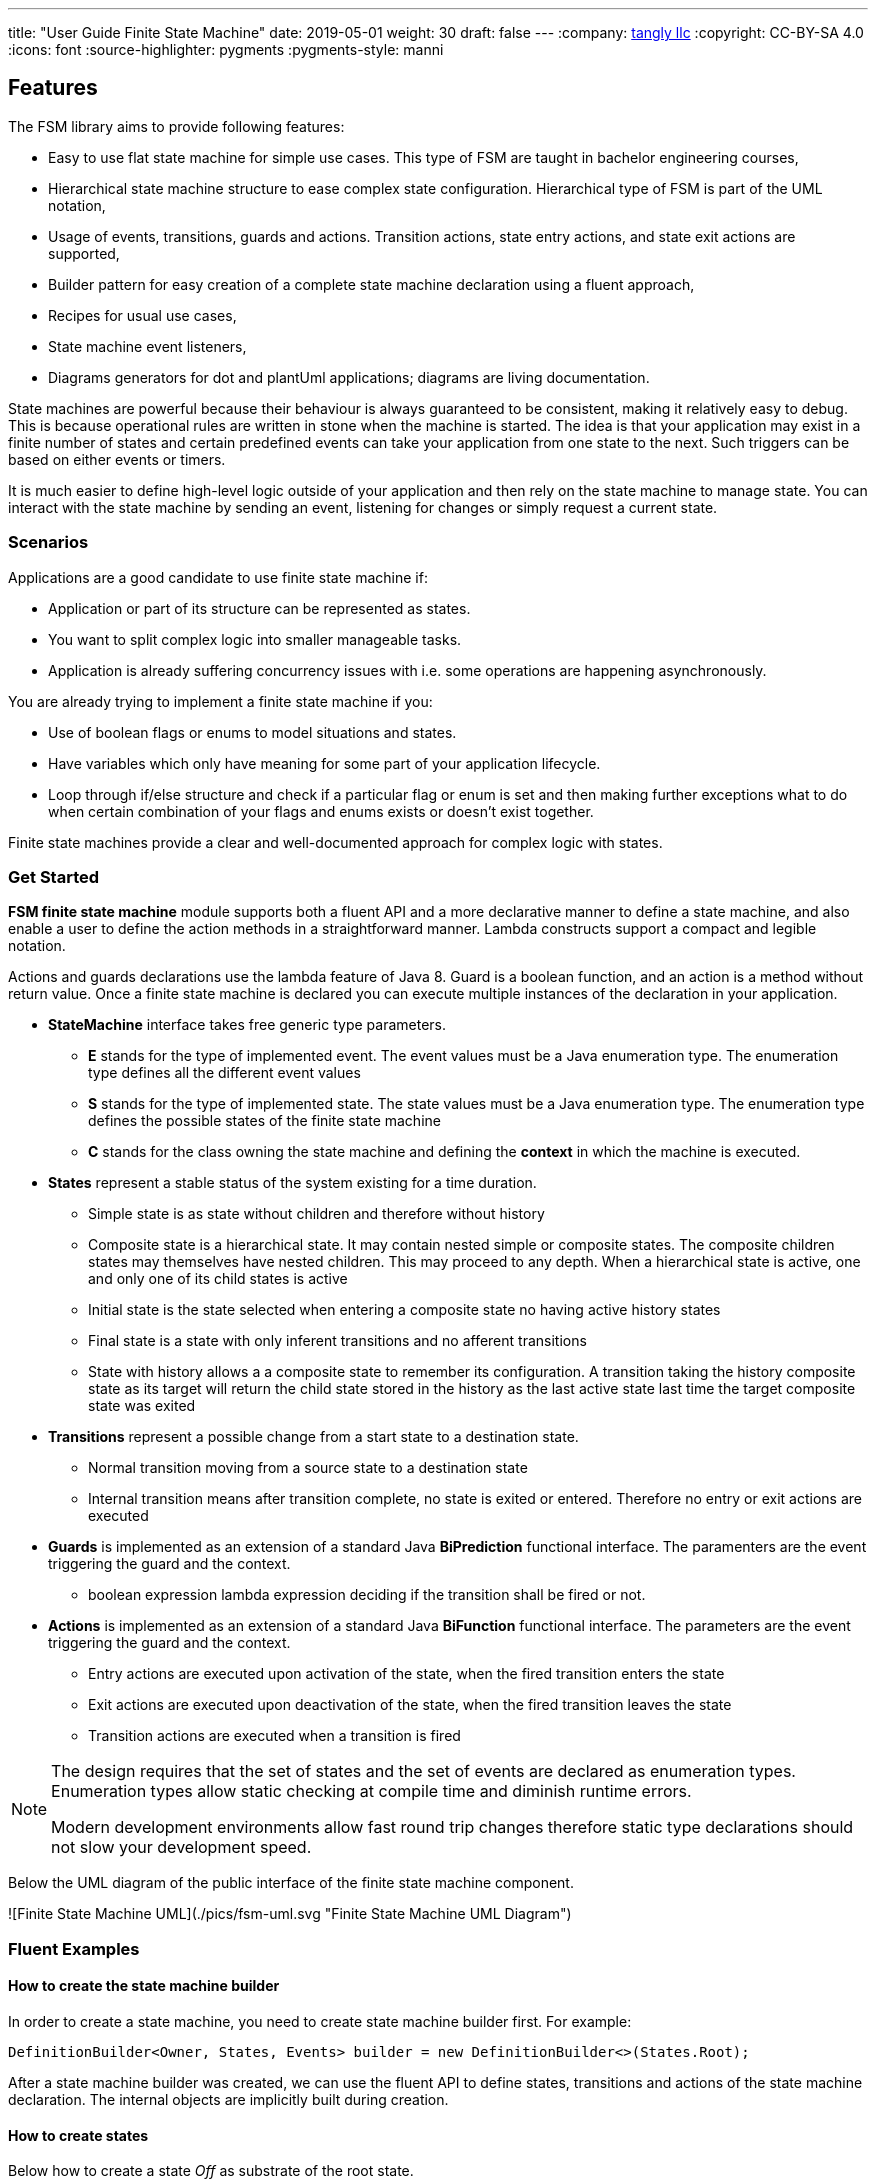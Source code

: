 ---
title: "User Guide Finite State Machine"
date: 2019-05-01
weight: 30
draft: false
---
:company: https://www.tangly.net/[tangly llc]
:copyright: CC-BY-SA 4.0
:icons: font
:source-highlighter: pygments
:pygments-style: manni

== Features

The FSM library aims to provide following features:

* Easy to use flat state machine for simple use cases.
This type of FSM are taught in bachelor engineering courses,
* Hierarchical state machine structure to ease complex state configuration.
Hierarchical type of FSM is part of the UML notation,
* Usage of events, transitions, guards and actions.
Transition actions, state entry actions, and state exit actions are supported,
* Builder pattern for easy creation of a complete state machine declaration using a fluent approach,
* Recipes for usual use cases,
* State machine event listeners,
* Diagrams generators for dot and plantUml applications; diagrams are living documentation.

State machines are powerful because their behaviour is always guaranteed to be consistent, making it relatively easy to debug.
This is because operational rules are written in stone when the machine is started.
The idea is that your application may exist in a finite number of states and certain predefined events can take your application from one state to the next.
Such triggers can be based on either events or timers.

It is much easier to define high-level logic outside of your application and then rely on the state machine to manage state.
You can interact with the state machine by sending an event, listening for changes or simply request a current state.

=== Scenarios

Applications are a good candidate to use finite state machine if:

* Application or part of its structure can be represented as states.
* You want to split complex logic into smaller manageable tasks.
* Application is already suffering concurrency issues with i.e. some operations are happening asynchronously.

You are already trying to implement a finite state machine if you:

* Use of boolean flags or enums to model situations and states.
* Have variables which only have meaning for some part of your application lifecycle.
* Loop through if/else structure and check if a particular flag or enum is set and then making further exceptions what to do when certain combination of your flags and enums exists or doesn’t exist together.

Finite state machines provide a clear and well-documented approach for complex logic with states.

=== Get Started

**FSM finite state machine** module supports both a fluent API and a more declarative manner to define a state machine, and also enable a user to define the action methods in a straightforward manner.
Lambda constructs support a compact and legible notation.

Actions and guards declarations use the lambda feature of Java 8. Guard is a boolean function, and an action is a method without return value.
Once a finite state machine is declared you can execute multiple instances of the declaration in your application.

* **StateMachine** interface takes free generic type parameters.
** **E** stands for the type of implemented event.
The event values must be a Java enumeration type.
The enumeration type defines all the different event values
** **S** stands for the type of implemented state.
The state values must be a Java enumeration type.
The enumeration type defines the possible states of the finite state machine
** **C** stands for the class owning the state machine and defining the *context* in which the machine is executed.
* **States** represent a stable status of the system existing for a time duration.
** Simple state is as state without children and therefore without history
** Composite state is a hierarchical state.
It may contain nested simple or composite states.
The composite children states may themselves have nested children.
This may proceed to any depth.
When a hierarchical state is active, one and only one of its child states is active
** Initial state is the state selected when entering a composite state no having active history states
** Final state is a state with only inferent transitions and no afferent transitions
** State with history allows a a composite state to remember its configuration.
A transition taking the history composite state as its target will return the child state stored in the history as the last active state last time the target composite state was exited
* **Transitions** represent a possible change from a start state to a destination state.
** Normal transition moving from a source state to a destination state
** Internal transition means after transition complete, no state is exited or entered.
Therefore no entry or exit actions are executed
* **Guards** is implemented as an extension of a standard Java *BiPrediction* functional interface.
The paramenters are the event triggering the guard and the context.
** boolean expression lambda expression deciding if the transition shall be fired or not.
* **Actions** is implemented as an extension of a standard Java *BiFunction* functional interface.
The parameters are the event triggering the guard and the context.
** Entry actions are executed upon activation of the state, when the fired transition enters the state
** Exit actions are executed upon deactivation of the state, when the fired transition leaves the state
** Transition actions are executed when a transition is fired

[NOTE]
====
The design requires that the set of states and the set of events are declared as enumeration types.
Enumeration types allow static checking at compile time and diminish runtime errors.

Modern development environments allow fast round trip changes therefore static type declarations should not slow your development speed.
====

Below the UML diagram of the public interface of the finite state machine component.

![Finite State Machine UML](./pics/fsm-uml.svg "Finite State Machine UML Diagram")

=== Fluent Examples

==== How to create the state machine builder

In order to create a state machine, you need to create state machine builder first.
For example:

[source,java]
----
DefinitionBuilder<Owner, States, Events> builder = new DefinitionBuilder<>(States.Root);
----

After a state machine builder was created, we can use the fluent API to define states, transitions and actions of the state machine declaration.
The internal objects are implicitly built during creation.

==== How to create states

Below how to create a state __Off__ as substrate of the root state.

[source,java]
----
builder.root().add(States.Off)
----

Below two variants how to create an initial state with an entry and an exit action.
The __isInitial__ marker specifies that the state __Off__ is an initial state.

[source,java]
----
builder.root().add(States.Off).isInitial().onEntry(Fsm::logOffEntry).onExit(Fsm::logOffExit);

builder.addToRoot(States.Off).isInitial().onEntry(Fsm::logOffEntry).onExit(Fsm::logOffExit);
----

Below how to create a nested initial state with an entry and an exit action.
The state __DAB__ is a substate of state __On__.
The __isInitial__ marker specifies that the state __DAB__ is an initial state.

[source,java]
----
builder.in(States.On).add(States.DAB).isInitial().onEntry(Fsm::logDabEntry).onExit(Fsm::logDabExit);
----

==== How to create transitions

Below how to create a transition between two states with an event and an action - without a guard -.
The transition starts on state __Maintenance__ when the event __TogglePower__ is received and finishes in state __Off_.
The action __logTransitionFromMaintenanceToOff__ is executed when the transition is traversed.

[source,java]
----
builder.in(States.Maintenance).on(Events.TogglePower).to(States.Off).execute(Fsm::logTransitionFromMaintenanceToOff);
----

Below how to create a transition between two states with an event, a guard and an action.
The first statement uses a lambda expression calling a method of the owner object, the second statement uses a lambda expression with a code block.

[source,java]
----
builder.in(States.Off).on(Events.TogglePower).to(States.Maintenance).onlyIf(Fsm::isMaintenanceMode).execute(Fsm::logTransitionFromOffToMaintenance);

builder.in(States.Off).on(Events.TogglePower).to(States.On).onlyIf((o) -> !o.isMaintenanceMode()).execute(Fsm::logTransitionFromOffToOn);
----

Below how to create a local transition in the state.
A local transition does not trigger the exit and entry action of the state.

[source,java]
----
builder.in(States.On).onLocal(Events.StoreStation).execute(Fsm::logIgnoreStoreOperation);
----

==== An example of a complete finite state machine definition

The example below declares a complete state machine.
The enumeration __States__ defines the states, the enumeration __Events__ defines the events recognized and processed through the finite state machine.

[source,java]
----
enum States {
    Root, Off, Maintenance, On, FM, DAB, Play, AutoTune, // <1>
}

enum Events {
    TogglePower, ToggleMode, StationLost, StationFound, StoreStation // <2>
}

DefinitionBuilder<Owner, States, Events> builder = new DefinitionBuilder<>(States.Root); // <3>

builder.addToRoot(States.Off).isInitial().onEntry(Fsm::logOffEntry).onExit(Fsm::logOffExit);
builder.addToRoot(States.Maintenance).onEntry(Fsm::logMaintenanceEntry).onExit(Fsm::logMaintenanceExit);

builder.addToRoot(States.On).hasHistory().onEntry(Fsm::logOnEntry).onExit(Fsm::logOnExit);
builder.in(States.On).add(States.DAB).isInitial().onEntry(Fsm::logDabEntry).onExit(Fsm::logDabExit);
builder.in(States.DAB).onLocal(Events.StoreStation).execute((o, e) -> o.appendToLog("DABToDAB"));
builder.in(States.On).add(States.FM).hasHistory().onEntry(Fsm::logFmEntry).onExit(Fsm::logFmExit);

builder.in(States.FM).add(States.Play).isInitial().hasHistory().onEntry(Fsm::logPlayEntry).onExit(Fsm::logPlayExit);
builder.in(States.Play).onLocal(Events.StoreStation).execute((o, e) -> o.appendToLog("PlayToPlay"));
builder.in(States.FM).add(States.AutoTune).onEntry(Fsm::logAutoTuneEntry).onExit(Fsm::logAutoTuneExit);

builder.in(States.Off).on(Events.TogglePower).to(States.Maintenance).onlyIf(Fsm::isMaintenanceMode).execute(Fsm::logTransitionFromOffToMaintenance);
builder.in(States.Maintenance).on(Events.TogglePower).to(States.Off).execute(Fsm::logTransitionFromMaintenanceToOff);
builder.in(States.Off).on(Events.TogglePower).to(States.On).onlyIf((o) -> !o.isMaintenanceMode()).execute(Fsm::logTransitionFromOffToOn);
builder.in(States.On).on(Events.TogglePower).to(States.Off).execute(Fsm::logTransitionFromOnToOff);
builder.in(States.DAB).on(Events.ToggleMode).to(States.FM).execute(Fsm::logTransitionFromDabToFm);
builder.in(States.FM).on(Events.ToggleMode).to(States.DAB).execute(Fsm::logTransitionFromFmToDab);
builder.in(States.Play).on(Events.StationLost).to(States.AutoTune).execute(Fsm::logTransitionFromPlayToAutoTune);
builder.in(States.AutoTune).on(Events.StationFound).to(States.Play).execute(Fsm::logTransitionFromAutoTuneToPlay);

builder.machine("name of the machine", owner); // <4>
----
<1> Defines the set of states for the finite state machine
<2> Defines the set of events processed by the finite state machine
<3> Creates a builder instance
<4> Returns a finite state machine instance with the given human readable name and the given owning object, ready to process events

The above finite state machine description will generate the following machine.

[plantuml,fsm-userGuideFsm-DabFsm,svg]
....
hide empty description

state Root {
    [*] --> Off
    state Maintenance
    Maintenance -> Off : TogglePower / MaintainedToOff

    state Off
    Off -> Maintenance : TogglePower [Maintenance is On] / log transition Off to Maintenance
    Off -> On : TogglePower [Maintenance Off] / OffToOn


    state On {
        [*] --> DAB
        state DAB
        DAB -> FM : ToggleMode / DABToFM

        state FM {
            [*] --> Play
            state Play
            Play -> AutoTune : StationLost / PlayToAutoTune

            state AutoTune
            AutoTune -> Play : StationFound / AutoTuneToPlay

            FM -> DAB : ToggleMode / FMToDAB
        }

        On -> Off : TogglePower / OnToOff
    }
}
....

==== How to create an instance of a finite state machine and fire events

After you have defined the state machine behaviour in the description, you create a new state machine instance.
The initial state of the machine is inferred from the definition of the state machine.

[source,java]
----
StateMachine<Fsm, States, Events> fsm = builder.machine("name-of-fsm", ownerInstance);
----

You can fire events as follow

[source,java]
----
fsm.fire(new Event<Events>(Events.TogglePower));
----

== Advanced User Guide

=== Static Validation

The static validator verifies the syntax of finite state machine declaration.
The implemented checks are

* Each value of the state identifier enumeration is used exactly once in the declaration,
* A state has at most one initial substate,
* A state with a inferrent transition has an initial substate,
* The hierarchy of initial states allows a clean identification of the first state when the machine is reset to default,
* A final state cannot have efferent transitions.

=== Dynamic Validation

The static validator verifies the semantic of a finite state machine during execution.
The implemented checks are

* To be written

=== Log a state machine instance

To be written

=== Documentation of State Machines

You can document your state machine declaration by

* Generate a diagram in the dot language and visualize your state machine as a hierarchical graph,
* Generate a plantUML state machine diagram following UML notation,
* Add description to states, actions and guards directly in the builder.
These descriptions are used to enrich the hierarchical graph.

We provide the finite state machines diagrams of the builder FSM and the Washer FSM as complete examples.
Please consult the unit tests for the complete source code.
Use JUnit to run the state machine programs.
